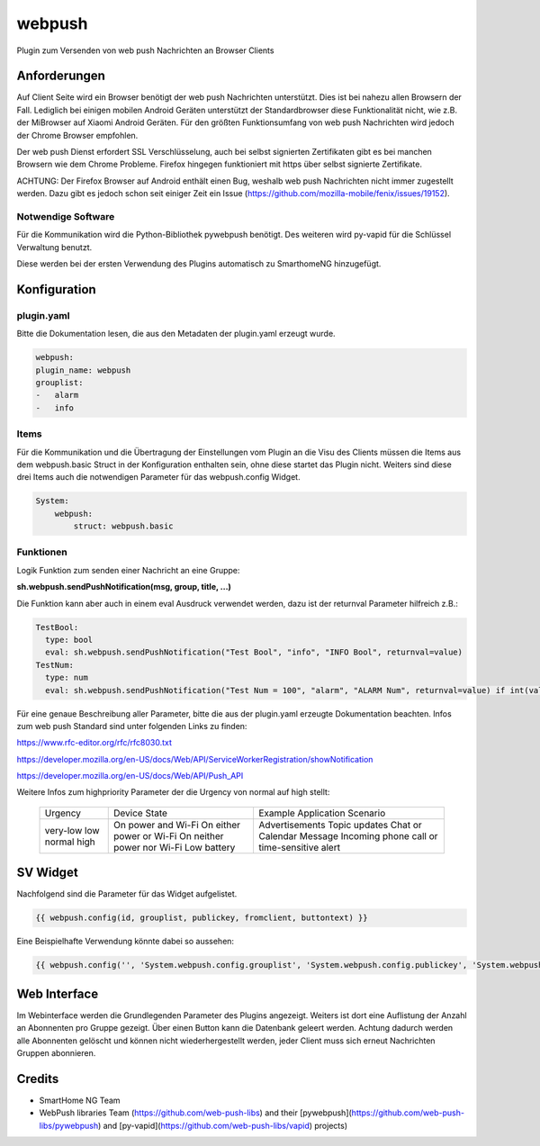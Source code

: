 webpush
=======

Plugin zum Versenden von web push Nachrichten an Browser Clients

Anforderungen
-------------
Auf Client Seite wird ein Browser benötigt der web push Nachrichten unterstützt. Dies ist bei nahezu allen Browsern der
Fall. Lediglich bei einigen mobilen Android Geräten unterstützt der Standardbrowser diese Funktionalität nicht, wie
z.B. der MiBrowser auf Xiaomi Android Geräten. Für den größten Funktionsumfang von web push Nachrichten wird jedoch
der Chrome Browser empfohlen.

Der web push Dienst erfordert SSL Verschlüsselung, auch bei selbst signierten Zertifikaten gibt es bei manchen Browsern
wie dem Chrome Probleme. Firefox hingegen funktioniert mit https über selbst signierte Zertifikate.

ACHTUNG:
Der Firefox Browser auf Android enthält einen Bug, weshalb web push Nachrichten nicht immer zugestellt werden. Dazu
gibt es jedoch schon seit einiger Zeit ein Issue (https://github.com/mozilla-mobile/fenix/issues/19152).


Notwendige Software
~~~~~~~~~~~~~~~~~~~

Für die Kommunikation wird die Python-Bibliothek pywebpush benötigt. Des weiteren wird py-vapid für die Schlüssel
Verwaltung benutzt.

Diese werden bei der ersten Verwendung des Plugins automatisch zu SmarthomeNG hinzugefügt.

Konfiguration
-------------

plugin.yaml
~~~~~~~~~~~

Bitte die Dokumentation lesen, die aus den Metadaten der plugin.yaml erzeugt wurde.

.. code-block:: yaml

    webpush:
    plugin_name: webpush
    grouplist:
    -   alarm
    -   info

Items
~~~~~

Für die Kommunikation und die Übertragung der Einstellungen vom Plugin an die Visu des Clients müssen die Items aus dem
webpush.basic Struct in der Konfiguration enthalten sein, ohne diese startet das Plugin nicht. Weiters sind diese
drei Items auch die notwendigen Parameter für das webpush.config Widget.

.. code-block:: yaml

    System:
        webpush:
            struct: webpush.basic

Funktionen
~~~~~~~~~~

Logik Funktion zum senden einer Nachricht an eine Gruppe:

**sh.webpush.sendPushNotification(msg, group, title, ...)**

Die Funktion kann aber auch in einem eval Ausdruck verwendet werden, dazu ist der returnval Parameter hilfreich z.B.:

.. code-block:: yaml

  TestBool:
    type: bool
    eval: sh.webpush.sendPushNotification("Test Bool", "info", "INFO Bool", returnval=value)
  TestNum:
    type: num
    eval: sh.webpush.sendPushNotification("Test Num = 100", "alarm", "ALARM Num", returnval=value) if int(value)==100 else value

Für eine genaue Beschreibung aller Parameter, bitte die aus der plugin.yaml erzeugte Dokumentation beachten.
Infos zum web push Standard sind unter folgenden Links zu finden:

https://www.rfc-editor.org/rfc/rfc8030.txt

https://developer.mozilla.org/en-US/docs/Web/API/ServiceWorkerRegistration/showNotification

https://developer.mozilla.org/en-US/docs/Web/API/Push_API

Weitere Infos zum highpriority Parameter der die Urgency von normal auf high stellt:

   +----------+-----------------------------+--------------------------+
   | Urgency  | Device State                | Example Application      |
   |          |                             | Scenario                 |
   +----------+-----------------------------+--------------------------+
   | very-low | On power and Wi-Fi          | Advertisements           |
   | low      | On either power or Wi-Fi    | Topic updates            |
   | normal   | On neither power nor Wi-Fi  | Chat or Calendar Message |
   | high     | Low battery                 | Incoming phone call or   |
   |          |                             | time-sensitive alert     |
   +----------+-----------------------------+--------------------------+

SV Widget
---------

Nachfolgend sind die Parameter für das Widget aufgelistet.

.. code-block:: html

    {{ webpush.config(id, grouplist, publickey, fromclient, buttontext) }}

Eine Beispielhafte Verwendung könnte dabei so aussehen:

.. code-block:: html

    {{ webpush.config('', 'System.webpush.config.grouplist', 'System.webpush.config.publickey', 'System.webpush.comunication.fromclient', 'Übernehmen') }}


Web Interface
-------------

Im Webinterface werden die Grundlegenden Parameter des Plugins angezeigt. Weiters ist dort eine Auflistung der Anzahl an
Abonnenten pro Gruppe gezeigt. Über einen Button kann die Datenbank geleert werden. Achtung dadurch werden alle
Abonnenten gelöscht und können nicht wiederhergestellt werden, jeder Client muss sich erneut Nachrichten Gruppen
abonnieren.


Credits
-------

* SmartHome NG Team
* WebPush libraries Team (https://github.com/web-push-libs) and their [pywebpush](https://github.com/web-push-libs/pywebpush) and [py-vapid](https://github.com/web-push-libs/vapid) projects)
